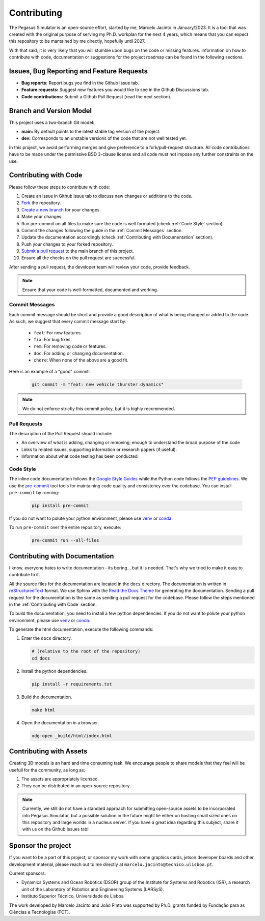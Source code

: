 Contributing
============

The Pegasus Simulator is an open-source effort, started by me, Marcelo Jacinto in January/2023. It is a tool that was 
created with the original purpose of serving my Ph.D. workplan for the next 4 years, which means that you can expect 
this repository to be mantained by me directly, hopefully until 2027. 

With that said, it is very likely that you will stumble upon bugs on the code or missing features. Information on how 
to contribute with code, documentation or suggestions for the project roadmap can be found in the following sections.

Issues, Bug Reporting and Feature Requests
------------------------------------------

- **Bug reports:** Report bugs you find in the Github Issue tab.

- **Feature requests:** Suggest new features you would like to see in the Github Discussions tab.

- **Code contributions:** Submit a Github Pull Request (read the next section).

Branch and Version Model
------------------------

This project uses a two-branch Git model:

- **main:** By default points to the latest stable tag version of the project. 
- **dev:** Corresponds to an unstable versions of the code that are not well tested yet.

In this project, we avoid performing merges and give preference to a fork/pull-request structure. All code contributions 
have to be made under the permissive BSD 3-clause license and all code must not impose any further constraints on the use.

Contributing with Code
----------------------

Please follow these steps to contribute with code:

1. Create an issue in Github issue tab to discuss new changes or additions to the code.
2. `Fork <https://docs.github.com/en/get-started/quickstart/fork-a-repo>`__ the repository.
3. `Create a new branch <https://docs.github.com/en/pull-requests/collaborating-with-pull-requests/proposing-changes-to-your-work-with-pull-requests/creating-and-deleting-branches-within-your-repository>`__ for your changes.
4. Make your changes.
5. Run pre-commit on all files to make sure the code is well formated (check :ref:`Code Style` section).
6. Commit the changes following the guide in the :ref:`Commit Messages` section.
7. Update the documentation accordingly (check :ref:`Contributing with Documentation` section).
8. Push your changes to your forked repository.
9. `Submit a pull request <https://docs.github.com/en/pull-requests/collaborating-with-pull-requests/proposing-changes-to-your-work-with-pull-requests/creating-a-pull-request-from-a-fork>`__ to the main branch of this project.
10. Ensure all the checks on the pull request are successful.

After sending a pull request, the developer team will review your code, provide feedback.

.. note::
   Ensure that your code is well-formatted, documented and working.

Commit Messages
~~~~~~~~~~~~~~~

Each commit message should be short and provide a good description of what is being changed or added to the code. As such, 
we suggest that every commit message start by: 

   * ``feat``: For new features.
   * ``fix``: For bug fixes.
   * ``rem``: For removing code or features.
   * ``doc``: For adding or changing documentation.
   * ``chore``: When none of the above are a good fit.

Here is an example of a "good" commit:

   .. code:: bash
      
      git commit -m "feat: new vehicle thurster dynamics"

.. note::
   We do not enforce strictly this commit policy, but it is highly recommended.

Pull Requests
~~~~~~~~~~~~~

The description of the Pull Request should include:

- An overview of what is adding, changing or removing; enough to understand the broad purpose of the code
- Links to related issues, supporting information or research papers (if useful).
- Information about what code testing has been conducted.

Code Style
~~~~~~~~~~

The inline code documentation follows the `Google Style Guides <https://google.github.io/styleguide/pyguide.html>`__ while the Python code follows the `PEP guidelines <https://peps.python.org/pep-0008/>`__. We use 
the `pre-commit <https://pre-commit.com/>`__ tool tools for maintaining code quality and consistency over the codebase. 
You can install ``pre-commit`` by running:

   .. code:: bash

      pip install pre-commit

If you do not want to polute your python environment, please use 
`venv <https://docs.python.org/3/library/venv.html>`__ or `conda <https://docs.conda.io/en/latest/>`__. 

To run ``pre-commit`` over the entire repository, execute:

   .. code:: bash

      pre-commit run --all-files

Contributing with Documentation
-------------------------------

I know, everyone hates to write documentation - its boring... but it is needed. That's why we tried
to make it easy to contribute to it. 

All the source files for the documentation are located in the ``docs`` directory. The documentation is written in 
`reStructuredText <https://www.sphinx-doc.org/en/master/>`__ format. We use Sphinx with the 
`Read the Docs Theme <https://readthedocs.org/projects/sphinx/>`__ for generating the documentation. Sending a pull 
request for the documentation is the same as sending a pull request for the codebase. Please follow the steps 
mentioned in the :ref:`Contributing with Code` section. 

To build the documentation, you need to install a few python 
dependencies. If you do not want to polute your python environment, please use 
`venv <https://docs.python.org/3/library/venv.html>`__ or `conda <https://docs.conda.io/en/latest/>`__.

To generate the html documentation, execute the following commands:

1. Enter the ``docs`` directory.

   .. code:: bash

     # (relative to the root of the repository)
     cd docs

2. Install the python dependencies.

   .. code:: bash

     pip install -r requirements.txt

3. Build the documentation.

   .. code:: bash

     make html

4. Open the documentation in a browser.

   .. code:: bash

     xdg-open _build/html/index.html

Contributing with Assets
------------------------

Creating 3D models is an hard and time consuming task. We encourage people to share models that they feel will be usefull
for the community, as long as:

1. The assets are appropriately licensed.
2. They can be distributed in an open-source repository.

.. note::

   Currently, we still do not have a standard approach for submitting open-source assets to be incorporated into Pegasus Simulator,
   but a possible solution in the future might lie either on hosting small sized ones on this repository and large
   worlds in a nucleus server. If you have a great idea regarding this subject, share it with us on the Github Issues tab!

Sponsor the project
-------------------

If you want to be a part of this project, or sponsor my work with some graphics cards, jetson developer boards and other development
material, please reach out to me directly at ``marcelo.jacinto@tecnico.ulisboa.pt``.

Current sponsors:

- Dynamics Systems and Ocean Robotics (DSOR) group of the Institute for Systems and Robotics (ISR), a research unit of the Laboratory of Robotics and Engineering Systems (LARSyS).
- Instituto Superior Técnico, Universidade de Lisboa

The work developed by Marcelo Jacinto and João Pinto was supported by Ph.D. grants funded by Fundação para as Ciências e Tecnologias (FCT).

.. raw:: html

   <p float="left" align="center">
      <img src="../../_static/dsor_logo.png" width="90" align="center" />
      <img src="../../_static/logo_isr.png" width="200" align="center"/> 
      <img src="../../_static/larsys_logo.png" width="200" align="center"/> 
      <img src="../../_static/ist_logo.png" width="200" align="center"/> 
      <img src="../../_static/logo_fct.png" width="200" align="center"/> 
   </p>
